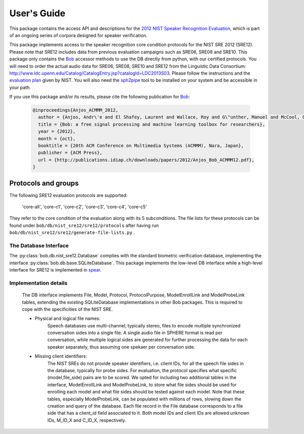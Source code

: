 .. vim: set fileencoding=utf-8 :
.. @author: Marc Ferras <marc.ferras@idiap.ch>
.. @date:   Tue Nov 15 12:28:25 CET 2016


==============
 User's Guide
==============

This package contains the access API and descriptions for the `2012 NIST Speaker Recognition Evaluation`_, which is part of an ongoing series of corpora designed for speaker verification.

This package implements access to the speaker recognition core condition protocols for the NIST SRE 2012 (SRE12). Please note that SRE12 includes data from previous evaluation campaigns such as SRE06, SRE08 and SRE10. This package only contains the Bob_ accessor methods to use the DB directly from python, with our certified protocols. You will need to order the actual audio data for SRE06, SRE08, SRE10 and SRE12 from the Linguistic Data Consortium: http://www.ldc.upenn.edu/Catalog/CatalogEntry.jsp?catalogId=LDC2013S03. Please follow the instructions and the `evaluation plan`_ given by NIST. You will also need the sph2pipe_ tool to be installed on your system and be accessible in your path.

If you use this package and/or its results, please cite the following publication for Bob_:

  .. code-block:: latex

    @inproceedings{Anjos_ACMMM_2012,
      author = {Anjos, Andr\'e and El Shafey, Laurent and Wallace, Roy and G\"unther, Manuel and McCool, Christopher and Marcel, S\'ebastien},
      title = {Bob: a free signal processing and machine learning toolbox for researchers},
      year = {2012},
      month = {oct},
      booktitle = {20th ACM Conference on Multimedia Systems (ACMMM), Nara, Japan},
      publisher = {ACM Press},
      url = {http://publications.idiap.ch/downloads/papers/2012/Anjos_Bob_ACMMM12.pdf},
    }


Protocols and groups
~~~~~~~~~~~~~~~~~~~~

The following SRE12 evaluation protocols are supported:

  'core-all', 'core-c1', 'core-c2', 'core-c3', 'core-c4', 'core-c5'

They refer to the core condition of the evaluation along with its 5 subconditions. The file lists for these protocols can be found under ``bob/db/nist_sre12/sre12/protocols`` after having run ``bob/db/nist_sre12/sre12/generate-file-lists.py`` .


The Database Interface
----------------------

The :py:class:`bob.db.nist_sre12.Database` complies with the standard biometric verification database, implementing the interface :py:class:`bob.db.base.SQLiteDatabase`. This package implements the low-level DB interface while a high-level interface for SRE12 is implemented in spear_.

Implementation details
----------------------

   The DB interface implements File, Model, Protocol, ProtocolPurpose, ModelEnrollLink and ModelProbeLink tables, extending the existing SQLiteDatabase implementations in other Bob packages. This is required to cope with the specificities of the NIST SRE.


   - Physical and logical file names:
      Speech databases use multi-channel, typically stereo, files to encode multiple synchronized conversation sides into a single file. A single audio file in SPHERE format is read per conversation, while multiple logical sides are generated for further processing the data for each speaker separately, thus assuming one spekaer per conversation side.

   - Missing client identifiers:
      The NIST SREs do not provide speaker identifiers, i.e. client IDs, for all the speech file sides in the database, typically for probe sides. For evaluation, the protocol specifies what specific (model,file_side) pairs are to be scored. We opted for including two additional tables in the interface, ModelEnrollLink and ModelProbeLink, to store what file sides should be used for enrolling each model and what file sides should be tested against each model. Note that these tables, especially ModelProbeLink, can be populated with millions of rows, slowing down the creation and query of the database. Each file record in the File database corresponds to a file side that has a client_id field associated to it. Both model IDs and client IDs are allowed unknown IDs, M_ID_X and C_ID_X, respectively.

.. _idiap: http://www.idiap.ch
.. _bob: https://www.idiap.ch/software/bob
.. _spear: https://gitlab.idiap.ch/bob/bob.bio.spear
.. _sph2pipe: https://www.ldc.upenn.edu/language-resources/tools/sphere-conversion-tools
.. _2012 NIST Speaker Recognition Evaluation: http://www.nist.gov/itl/iad/mig/sre12.cfm
.. _evaluation plan: https://www.nist.gov/sites/default/files/documents/itl/iad/mig/NIST_SRE12_evalplan-v17-r1.pdf


